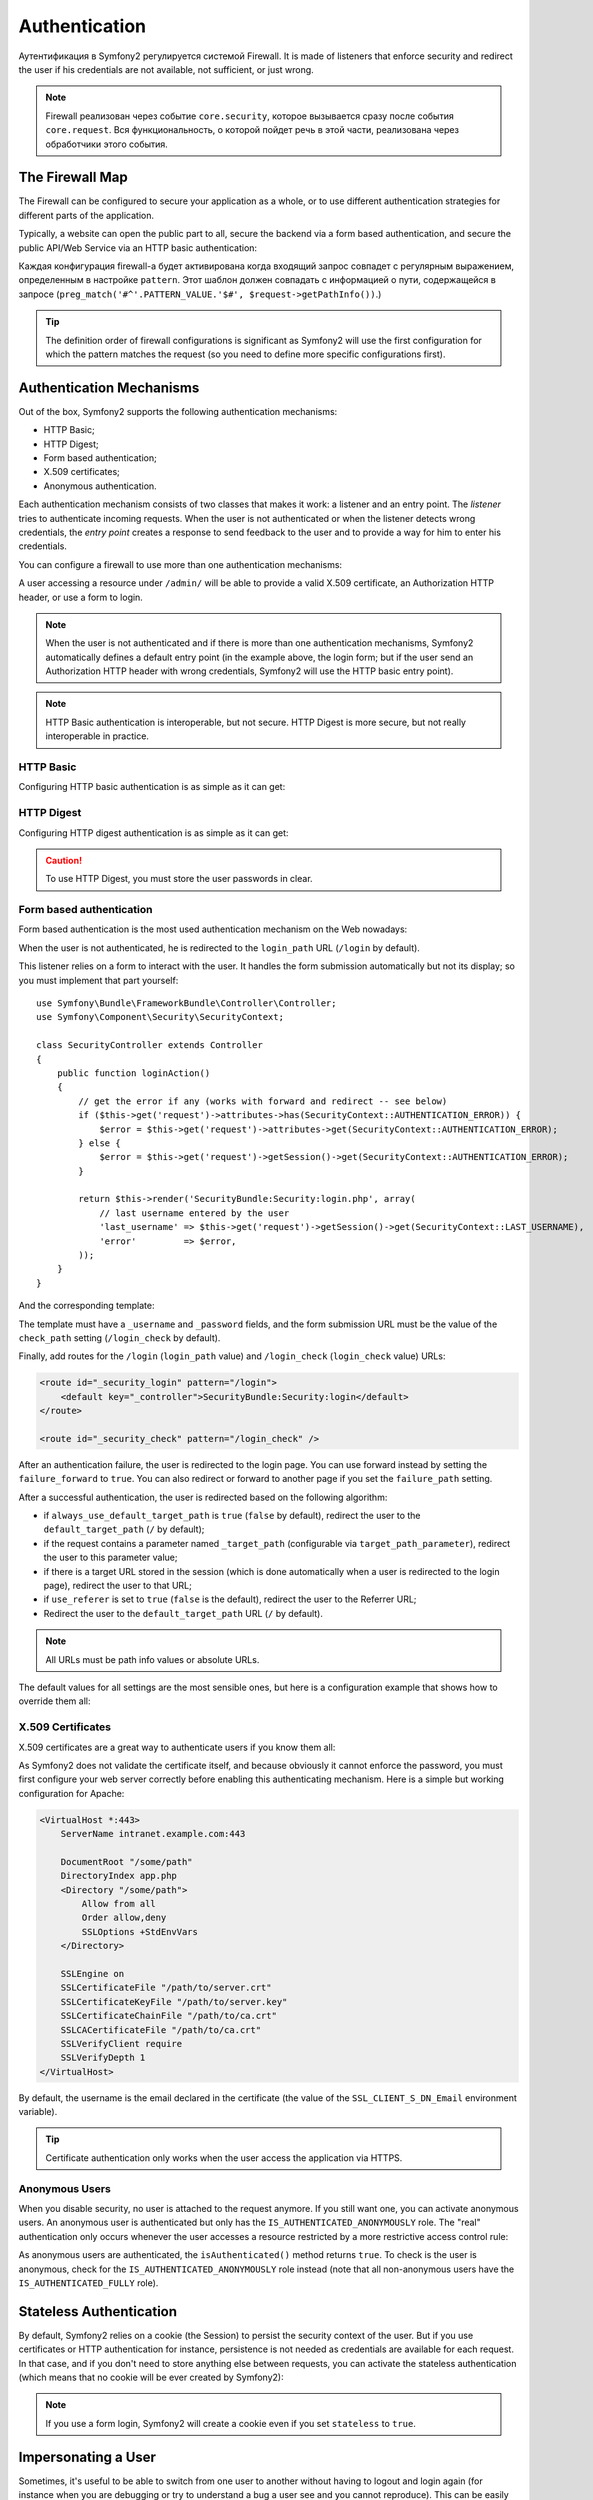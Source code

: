 .. index::
   single: Security; Authentication

Authentication
==============

Аутентификация в Symfony2 регулируется системой Firewall. It is made of
listeners that enforce security and redirect the user if his credentials are
not available, not sufficient, or just wrong.

.. note::

    Firewall реализован через событие ``core.security``, которое вызывается сразу после события
    ``core.request``. Вся функциональность, о которой пойдет речь в этой части, реализована через
    обработчики этого события.

.. index::
   single: Security; Firewall
  pair: Security; Configuration

The Firewall Map
----------------

The Firewall can be configured to secure your application as a whole, or to
use different authentication strategies for different parts of the application.

Typically, a website can open the public part to all, secure the backend via a
form based authentication, and secure the public API/Web Service via an HTTP
basic authentication:

.. configuration-block::

    .. code-block:: yaml

        # app/config/security.yml
        security.config:
            firewalls:
                backend:
                    pattern:    /admin/.*
                    form-login: true
                    logout:     true
                api:
                    pattern:    /api/.*
                    http_basic: true
                    stateless:  true
                public:
                    pattern:    /.*
                    security:   false

    .. code-block:: xml

        <!-- app/config/security.xml -->
        <config>
            <firewall pattern="/admin/.*">
                <form-login />
                <logout />
            </firewall>
            <firewall pattern="/api/.*" stateless="true">
                <http-basic />
            </firewall>
            <firewall pattern="/.*" security="false" />
        </config>

    .. code-block:: php

        // app/config/security.php
        $container->loadFromExtension('security', 'config', array(
            'firewalls' => array(
                'backend' => array('pattern' => '/admin/.*', 'http_basic' => true, 'logout' => true),
                'api'     => array('pattern' => '/api/.*', 'http_basic' => true, 'stateless' => true),
                'public'  => array('pattern' => '/.*', 'security' => false),
            ),
        ));

Каждая конфигурация firewall-а будет активирована когда входящий запрос совпадет с регулярным выражением, определенным в настройке ``pattern``. Этот шаблон должен совпадать с информацией о пути, содержащейся в запросе (``preg_match('#^'.PATTERN_VALUE.'$#', $request->getPathInfo())``.)

.. tip::

    The definition order of firewall configurations is significant as Symfony2
    will use the first configuration for which the pattern matches the request
    (so you need to define more specific configurations first).

.. index::
   pair: Security; Configuration

Authentication Mechanisms
-------------------------

Out of the box, Symfony2 supports the following authentication mechanisms:

* HTTP Basic;
* HTTP Digest;
* Form based authentication;
* X.509 certificates;
* Anonymous authentication.

Each authentication mechanism consists of two classes that makes it work: a
listener and an entry point. The *listener* tries to authenticate incoming
requests. When the user is not authenticated or when the listener detects
wrong credentials, the *entry point* creates a response to send feedback to
the user and to provide a way for him to enter his credentials.

You can configure a firewall to use more than one authentication mechanisms:

.. configuration-block::

    .. code-block:: yaml

        # app/config/security.yml
        security.config:
            firewalls:
                backend:
                    pattern:    /admin/.*
                    x509:       true
                    http_basic: true
                    form_login: true
                    logout:     true

    .. code-block:: xml

        <!-- app/config/security.xml -->
        <config>
            <firewall pattern="/admin/.*">
                <x509 />
                <http-basic />
                <form-login />
                <logout />
            </firewall>
        </config>

    .. code-block:: php

        // app/config/security.php
        $container->loadFromExtension('security', 'config', array(
            'firewalls' => array(
                'backend' => array(
                    'pattern'    => '/admin/.*',
                    'x509'       => true,
                    'http_basic' => true,
                    'form_login' => true,
                    'logout'     => true,
                ),
            ),
        ));

A user accessing a resource under ``/admin/`` will be able to provide a valid
X.509 certificate, an Authorization HTTP header, or use a form to login.

.. note::

    When the user is not authenticated and if there is more than one
    authentication mechanisms, Symfony2 automatically defines a default entry
    point (in the example above, the login form; but if the user send an
    Authorization HTTP header with wrong credentials, Symfony2 will use the
    HTTP basic entry point).

.. note::

    HTTP Basic authentication is interoperable, but not secure. HTTP Digest is
    more secure, but not really interoperable in practice.

.. index::
   single: Security; HTTP Basic

HTTP Basic
~~~~~~~~~~

Configuring HTTP basic authentication is as simple as it can get:

.. configuration-block::

    .. code-block:: yaml

        # app/config/security.yml
        security.config:
            firewalls:
                main:
                    http_basic: true

    .. code-block:: xml

        <!-- app/config/security.xml -->
        <config>
            <firewall>
                <http-basic />
            </firewall>
        </config>

    .. code-block:: php

        // app/config/security.php
        $container->loadFromExtension('security', 'config', array(
            'firewalls' => array(
                'main' => array('http_basic' => true),
            ),
        ));

.. index::
   single: Security; HTTP Digest

HTTP Digest
~~~~~~~~~~~

Configuring HTTP digest authentication is as simple as it can get:

.. configuration-block::

    .. code-block:: yaml

        # app/config/security.yml
        security.config:
            firewalls:
                main:
                    http_digest: true

    .. code-block:: xml

        <!-- app/config/security.xml -->
        <config>
            <firewall>
                <http-digest />
            </firewall>
        </config>

    .. code-block:: php

        // app/config/security.php
        $container->loadFromExtension('security', 'config', array(
            'firewalls' => array(
                'main' => array('http_digest' => true),
            ),
        ));

.. caution::

    To use HTTP Digest, you must store the user passwords in clear.

.. index::
   single: Security; Form based

Form based authentication
~~~~~~~~~~~~~~~~~~~~~~~~~

Form based authentication is the most used authentication mechanism on the Web
nowadays:

.. configuration-block::

    .. code-block:: yaml

        # app/config/security.yml
        security.config:
            firewalls:
                main:
                    form_login: true

    .. code-block:: xml

        <!-- app/config/security.xml -->
        <config>
            <firewall>
                <form-login />
            </firewall>
        </config>

    .. code-block:: php

        // app/config/security.php
        $container->loadFromExtension('security', 'config', array(
            'firewalls' => array(
                'main' => array('form_login' => true),
            ),
        ));

When the user is not authenticated, he is redirected to the ``login_path`` URL
(``/login`` by default).

This listener relies on a form to interact with the user. It handles the form
submission automatically but not its display; so you must implement that part
yourself::

    use Symfony\Bundle\FrameworkBundle\Controller\Controller;
    use Symfony\Component\Security\SecurityContext;

    class SecurityController extends Controller
    {
        public function loginAction()
        {
            // get the error if any (works with forward and redirect -- see below)
            if ($this->get('request')->attributes->has(SecurityContext::AUTHENTICATION_ERROR)) {
                $error = $this->get('request')->attributes->get(SecurityContext::AUTHENTICATION_ERROR);
            } else {
                $error = $this->get('request')->getSession()->get(SecurityContext::AUTHENTICATION_ERROR);
            }

            return $this->render('SecurityBundle:Security:login.php', array(
                // last username entered by the user
                'last_username' => $this->get('request')->getSession()->get(SecurityContext::LAST_USERNAME),
                'error'         => $error,
            ));
        }
    }

And the corresponding template:

.. configuration-block::

    .. code-block:: html+php

        <?php if ($error): ?>
            <div><?php echo $error ?></div>
        <?php endif; ?>

        <form action="<?php echo $view['router']->generate('_security_check') ?>" method="post">
            <label for="username">Username:</label>
            <input type="text" id="username" name="_username" value="<?php echo $last_username ?>" />

            <label for="password">Password:</label>
            <input type="password" id="password" name="_password" />

            <input type="submit" name="login" />
        </form>

    .. code-block:: jinja

        {% if error %}
            <div>{{ error }}</div>
        {% endif %}

        <form action="{% path "_security_check" %}" method="post">
            <label for="username">Username:</label>
            <input type="text" id="username" name="_username" value="{{ last_username }}" />

            <label for="password">Password:</label>
            <input type="password" id="password" name="_password" />

            <input type="submit" name="login" />
        </form>

The template must have a ``_username`` and ``_password`` fields, and the form
submission URL must be the value of the ``check_path`` setting
(``/login_check`` by default).

Finally, add routes for the ``/login`` (``login_path`` value) and
``/login_check`` (``login_check`` value) URLs:

.. code-block:: xml

    <route id="_security_login" pattern="/login">
        <default key="_controller">SecurityBundle:Security:login</default>
    </route>

    <route id="_security_check" pattern="/login_check" />

After an authentication failure, the user is redirected to the login page. You
can use forward instead by setting the ``failure_forward`` to ``true``. You
can also redirect or forward to another page if you set the ``failure_path``
setting.

After a successful authentication, the user is redirected based on the
following algorithm:

* if ``always_use_default_target_path`` is ``true`` (``false`` by default),
  redirect the user to the ``default_target_path`` (``/`` by default);

* if the request contains a parameter named ``_target_path`` (configurable via
  ``target_path_parameter``), redirect the user to this parameter value;

* if there is a target URL stored in the session (which is done automatically
  when a user is redirected to the login page), redirect the user to that URL;

* if ``use_referer`` is set to ``true`` (``false`` is the default), redirect
  the user to the Referrer URL;

* Redirect the user to the ``default_target_path`` URL (``/`` by default).

.. note::

    All URLs must be path info values or absolute URLs.

The default values for all settings are the most sensible ones, but here is a
configuration example that shows how to override them all:

.. configuration-block::

    .. code-block:: yaml

        # app/config/security.yml
        security.config:
            firewalls:
                main:
                    form_login:
                        check_path:                     /login_check
                        login_path:                     /login
                        failure_path:                   null
                        always_use_default_target_path: false
                        default_target_path:            /
                        target_path_parameter:          _target_path
                        use_referer:                    false

    .. code-block:: xml

        <!-- app/config/security.xml -->
        <config>
            <firewall>
                <form-login
                    check_path="/login_check"
                    login_path="/login"
                    failure_path="null"
                    always_use_default_target_path="false"
                    default_target_path="/"
                    target_path_parameter="_target_path"
                    use_referer="false"
                />
            </firewall>
        </config>

    .. code-block:: php

        // app/config/security.php
        $container->loadFromExtension('security', 'config', array(
            'firewalls' => array(
                'main' => array('form_login' => array(
                    'check_path'                     => '/login_check',
                    'login_path'                     => '/login',
                    'failure_path'                   => null,
                    'always_use_default_target_path' => false,
                    'default_target_path'            => '/',
                    'target_path_parameter'          => _target_path,
                    'use_referer'                    => false,
                )),
            ),
        ));

.. index::
   single: Security; X.509 certificates

X.509 Certificates
~~~~~~~~~~~~~~~~~~

X.509 certificates are a great way to authenticate users if you know them all:

.. configuration-block::

    .. code-block:: yaml

        # app/config/security.yml
        security.config:
            firewalls:
                main:
                    x509: true

    .. code-block:: xml

        <!-- app/config/security.xml -->
        <config>
            <firewall>
                <x509 />
            </firewall>
        </config>

    .. code-block:: php

        // app/config/security.php
        $container->loadFromExtension('security', 'config', array(
            'firewalls' => array(
                'main' => array('x509' => true),
            ),
        ));

As Symfony2 does not validate the certificate itself, and because obviously it
cannot enforce the password, you must first configure your web server
correctly before enabling this authenticating mechanism. Here is a simple but
working configuration for Apache:

.. code-block:: xml

    <VirtualHost *:443>
        ServerName intranet.example.com:443

        DocumentRoot "/some/path"
        DirectoryIndex app.php
        <Directory "/some/path">
            Allow from all
            Order allow,deny
            SSLOptions +StdEnvVars
        </Directory>

        SSLEngine on
        SSLCertificateFile "/path/to/server.crt"
        SSLCertificateKeyFile "/path/to/server.key"
        SSLCertificateChainFile "/path/to/ca.crt"
        SSLCACertificateFile "/path/to/ca.crt"
        SSLVerifyClient require
        SSLVerifyDepth 1
    </VirtualHost>

By default, the username is the email declared in the certificate (the value
of the ``SSL_CLIENT_S_DN_Email`` environment variable).

.. tip::

    Certificate authentication only works when the user access the application
    via HTTPS.

.. index::
   single: Security; Anonymous Users

Anonymous Users
~~~~~~~~~~~~~~~

When you disable security, no user is attached to the request anymore. If you
still want one, you can activate anonymous users. An anonymous user is
authenticated but only has the ``IS_AUTHENTICATED_ANONYMOUSLY`` role. The
"real" authentication only occurs whenever the user accesses a resource
restricted by a more restrictive access control rule:

.. configuration-block::

    .. code-block:: yaml

        # app/config/security.yml
        security.config:
            firewalls:
                main:
                    anonymous: true

    .. code-block:: xml

        <!-- app/config/security.xml -->
        <config>
            <firewall>
                <anonymous />
            </firewall>
        </config>

    .. code-block:: php

        // app/config/security.php
        $container->loadFromExtension('security', 'config', array(
            'firewalls' => array(
                'main' => array('anonymous' => true),
            ),
        ));

As anonymous users are authenticated, the ``isAuthenticated()`` method returns
``true``. To check is the user is anonymous, check for the
``IS_AUTHENTICATED_ANONYMOUSLY`` role instead (note that all non-anonymous
users have the ``IS_AUTHENTICATED_FULLY`` role).

.. index::
   single: Security; Stateless Authentication

Stateless Authentication
------------------------

By default, Symfony2 relies on a cookie (the Session) to persist the security
context of the user. But if you use certificates or HTTP authentication for
instance, persistence is not needed as credentials are available for each
request. In that case, and if you don't need to store anything else between
requests, you can activate the stateless authentication (which means that no
cookie will be ever created by Symfony2):

.. configuration-block::

    .. code-block:: yaml

        # app/config/security.yml
        security.config:
            firewalls:
                main:
                    http_basic: true
                    stateless:  true

    .. code-block:: xml

        <!-- app/config/security.xml -->
        <config>
            <firewall stateless="true">
                <http-basic />
            </firewall>
        </config>

    .. code-block:: php

        // app/config/security.php
        $container->loadFromExtension('security', 'config', array(
            'firewalls' => array(
                'main' => array('http_basic' => true, 'stateless' => true),
            ),
        ));

.. note::

    If you use a form login, Symfony2 will create a cookie even if you set
    ``stateless`` to ``true``.

.. index::
   single: Security; Impersonating

Impersonating a User
--------------------

Sometimes, it's useful to be able to switch from one user to another without
having to logout and login again (for instance when you are debugging or try
to understand a bug a user see and you cannot reproduce). This can be easily
done by activating the ``switch-user`` listener:

.. configuration-block::

    .. code-block:: yaml

        # app/config/security.yml
        security.config:
            firewalls:
                main:
                    http_basic:  true
                    switch_user: true

    .. code-block:: xml

        <!-- app/config/security.xml -->
        <config>
            <firewall>
                <http-basic />
                <switch-user />
            </firewall>
        </config>

    .. code-block:: php

        // app/config/security.php
        $container->loadFromExtension('security', 'config', array(
            'firewalls' => array(
                'main'=> array('http_basic' => true, 'switch_user' => true),
            ),
        ));

To switch to another user, just add a query string with the ``_switch_user``
parameter and the username as the value to the current URL:

    http://example.com/somewhere?_switch_user=thomas

To switch back to the original user, use the special ``_exit`` username:

    http://example.com/somewhere?_switch_user=_exit

Of course, this feature needs to be made available to a small group of users.
By default, access is restricted to users having the 'ROLE_ALLOWED_TO_SWITCH'
role. Change the default role with the ``role`` setting and for extra
security, also change the parameter name via the ``parameter`` setting:

.. configuration-block::

    .. code-block:: yaml

        # app/config/security.yml
        security.config:
            firewalls:
                main:
                    http_basic:  true
                    switch_user: { role: ROLE_ADMIN, parameter: _want_to_be_this_user }

    .. code-block:: xml

        <!-- app/config/security.xml -->
        <config>
            <firewall>
                <http-basic />
                <switch-user role="ROLE_ADMIN" parameter="_want_to_be_this_user" />
            </firewall>
        </config>

    .. code-block:: php

        // app/config/security.php
        $container->loadFromExtension('security', 'config', array(
            'firewalls' => array(
                'main'=> array(
                    'http_basic'  => true,
                    'switch_user' => array('role' => 'ROLE_ADMIN', 'parameter' => '_want_to_be_this_user'),
                ),
            ),
        ));

.. index::
   single: Security; Logout

Logout Users
------------

If you want to provide a way for your users to logout, activate the logout
listener:

.. configuration-block::

    .. code-block:: yaml

        # app/config/security.yml
        security.config:
            firewalls:
                main:
                    http_basic: true
                    logout:     true

    .. code-block:: xml

        <!-- app/config/security.xml -->
        <config>
            <firewall>
                <http-basic />
                <logout />
            </firewall>
        </config>

    .. code-block:: php

        // app/config/security.php
        $container->loadFromExtension('security', 'config', array(
            'firewalls' => array(
                'main'=> array('http_basic' => true, 'logout' => true),
            ),
        ));

By default, users are logged out when they access ``/logout`` path and they
are redirected to ``/``. This can be easily changed via the ``path`` and
``target`` settings:

.. configuration-block::

    .. code-block:: yaml

        # app/config/security.yml
        security.config:
            firewalls:
                main:
                    http_basic: true
                    logout:     { path: /signout, target: /signin }

    .. code-block:: xml

        <!-- app/config/security.xml -->
        <config>
            <firewall>
                <http-basic />
                <logout path="/signout" target="/signin" />
            </firewall>
        </config>

    .. code-block:: php

        // app/config/security.php
        $container->loadFromExtension('security', 'config', array(
            'firewalls' => array(
                'main'=> array(
                    'http_basic' => true,
                    'logout' => array('path' => '/signout', 'target' => '/signin')),
            ),
        ));

Authentication and User Providers
---------------------------------

By default, a firewall uses the first declared user provider for
authentication. But if you want to use different user providers for different
parts of your website, you can explicitly change the user provider for a
firewall, or just for an authentication mechanism:

.. configuration-block::

    .. code-block:: yaml

        # app/config/security.yml
        security.config:
            providers:
                default:
                    password_encoder: sha1
                    entity: { class: SecurityBundle:User, property: username }
                certificate:
                    users:
                        fabien@example.com: { roles: ROLE_USER }

            firewalls:
                backend:
                    pattern:    /admin/.*
                    x509:       { provider: certificate }
                    form-login: { provider: default }
                    logout:     true
                api:
                    provider:   default
                    pattern:    /api/.*
                    http_basic: true
                    stateless:  true

    .. code-block:: xml

        <!-- app/config/security.xml -->
        <config>
            <provider name="default">
                <password-encoder>sha1</password-encoder>
                <entity class="SecurityBundle:User" property="username" />
            </provider>

            <provider name="certificate">
                <user name="fabien@example.com" roles="ROLE_USER" />
            </provider>

            <firewall pattern="/admin/.*">
                <x509 provider="certificate" />
                <form-login provider="default" />
                <logout />
            </firewall>
            <firewall pattern="/api/.*" stateless="true" provider="default">
                <http-basic />
            </firewall>
        </config>

    .. code-block:: php

        // app/config/security.php
        $container->loadFromExtension('security', 'config', array(
            'providers' => array(
                'default' => array(
                    'password_encoder' => 'sha1',
                    'entity' => array('class' => 'SecurityBundle:User', 'property' => 'username'),
                ),
                'certificate' => array('users' => array(
                    'fabien@example.com' => array('roles' => 'ROLE_USER'),
                ),
            ),

            'firewalls' => array(
                'backend' => array(
                    'pattern' => '/admin/.*',
                    'x509' => array('provider' => 'certificate'),
                    'form-login' => array('provider' => 'default')
                    'logout' => true,
                ),
                'api' => array(
                    'provider' => 'default',
                    'pattern' => '/api/.*',
                    'http_basic' => true,
                    'stateless' => true,
                ),
            ),
        ));

In the above example, ``/admin/.*`` URLs accept users from the ``certificate``
user provider when using X.509 authenticating, and the ``default`` provider
when the user signs in with a form. The ``/api/.*`` URLs use the ``default``
provider for all authentication mechanisms.

.. note::

    The listeners do not use the user providers directly, but authenticating
    providers. They do the actual authentication, like checking the password,
    and they can use a user provider for that (this is not the case for the
    anonymous authentication provider for instance).
